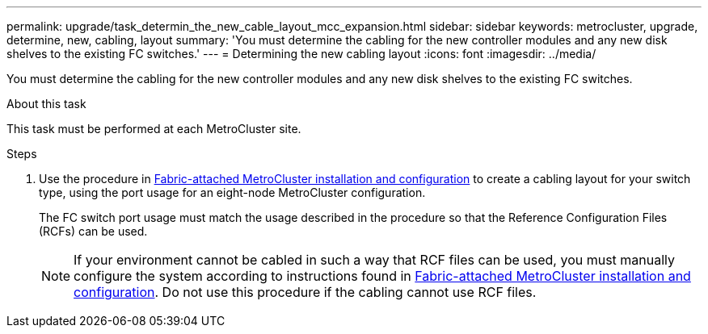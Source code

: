 ---
permalink: upgrade/task_determin_the_new_cable_layout_mcc_expansion.html
sidebar: sidebar
keywords: metrocluster, upgrade, determine, new, cabling, layout
summary: 'You must determine the cabling for the new controller modules and any new disk shelves to the existing FC switches.'
---
= Determining the new cabling layout
:icons: font
:imagesdir: ../media/

[.lead]
You must determine the cabling for the new controller modules and any new disk shelves to the existing FC switches.

.About this task

This task must be performed at each MetroCluster site.

.Steps
. Use the procedure in link:../install-fc/index.html[Fabric-attached MetroCluster installation and configuration] to create a cabling layout for your switch type, using the port usage for an eight-node MetroCluster configuration.
+
The FC switch port usage must match the usage described in the procedure so that the Reference Configuration Files (RCFs) can be used.
+
NOTE: If your environment cannot be cabled in such a way that RCF files can be used, you must manually configure the system according to instructions found in link:../install-fc/index.html[Fabric-attached MetroCluster installation and configuration]. Do not use this procedure if the cabling cannot use RCF files.

// BURT 1448684, 01 FEB 2022

